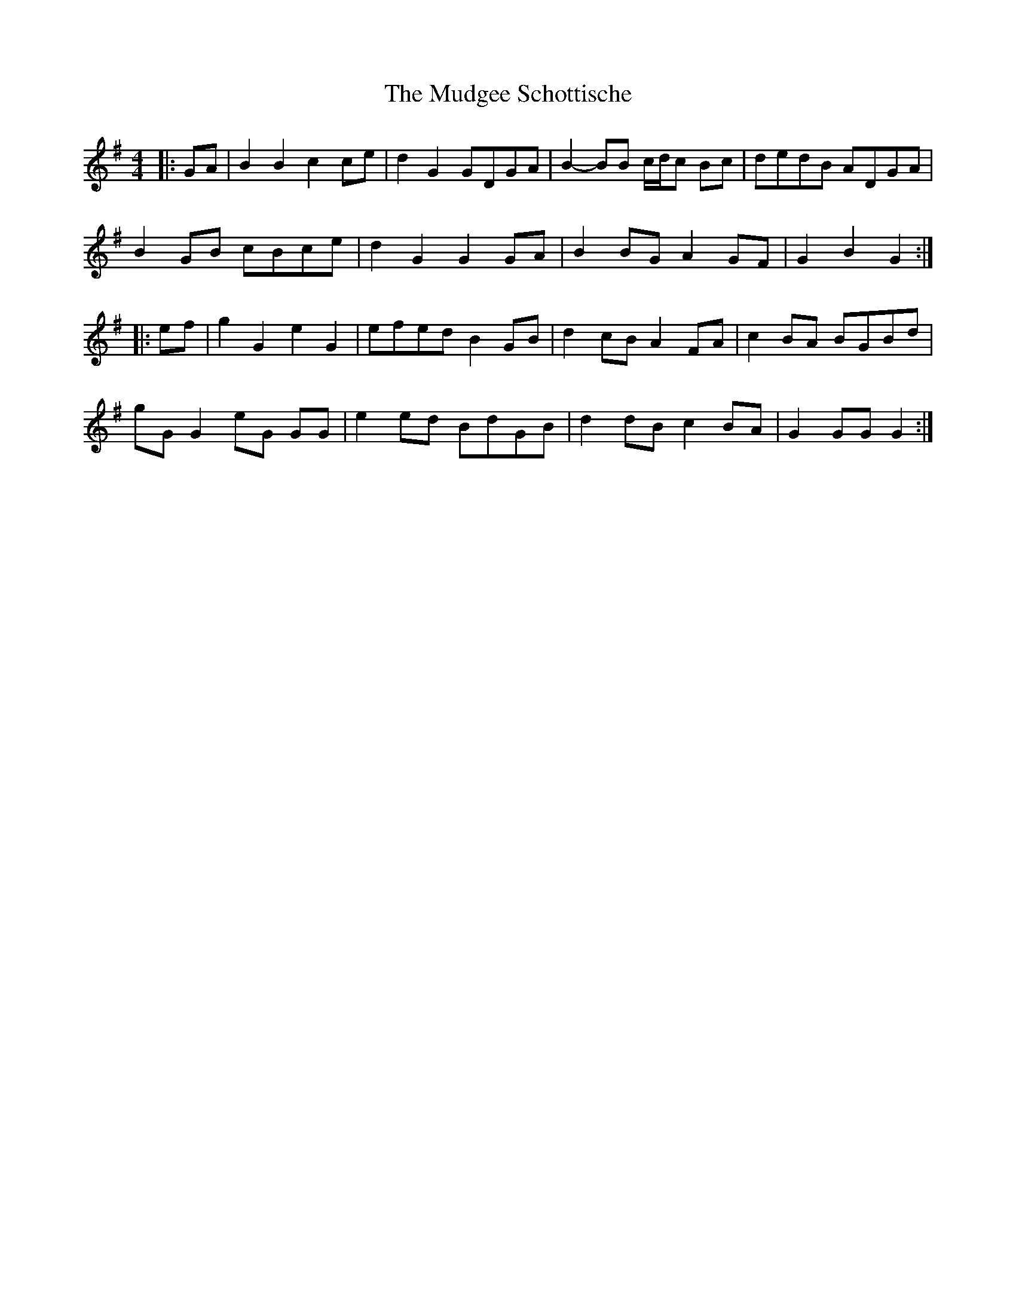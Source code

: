 X: 28324
T: Mudgee Schottische, The
R: barndance
M: 4/4
K: Gmajor
|:GA|B2 B2 c2 ce|d2 G2 GDGA|B2- BB c/d/c Bc|dedB ADGA|
B2 GB cBce|d2 G2 G2 GA|B2 BG A2 GF|G2 B2 G2:|
|:ef|g2 G2 e2 G2|efed B2 GB|d2 cB A2 FA|c2 BA BGBd|
gG G2 eG GG|e2 ed BdGB|d2 dB c2 BA|G2 GG G2:|

